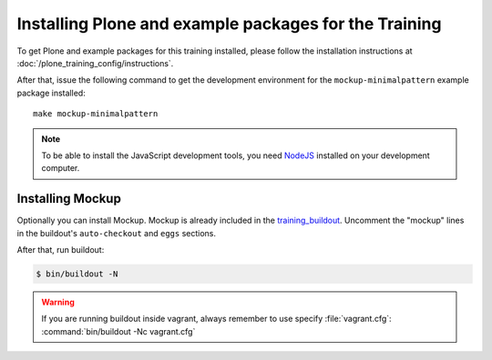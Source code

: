Installing Plone and example packages for the Training
======================================================

To get Plone and example packages for this training installed, please follow the installation instructions at :doc:`/plone_training_config/instructions`.

After that, issue the following command to get the development environment for the ``mockup-minimalpattern`` example package installed::

    make mockup-minimalpattern

.. note::

    To be able to install the JavaScript development tools, you need `NodeJS <https://nodejs.org/en/download/>`_ installed on your development computer.


Installing Mockup
-----------------

Optionally you can install Mockup. Mockup is already included in the `training_buildout <https://github.com/collective/training_buildout/blob/plone5/buildout.cfg>`_.
Uncomment the "mockup" lines in the buildout's ``auto-checkout`` and ``eggs`` sections.

After that, run buildout:

.. code-block:: bash

    $ bin/buildout -N

.. warning::

    If you are running buildout inside vagrant, always remember to use specify :file:`vagrant.cfg`: :command:`bin/buildout -Nc vagrant.cfg`

